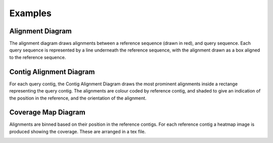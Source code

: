 Examples
=================

Alignment Diagram
-----------------

The alignment diagram draws alignments between a reference sequence (drawn in red), and query sequence. Each query sequence is represented by a line underneath the reference sequence, with the alignment drawn as a box aligned to the reference sequence.


.. image:: images/alignment_example.png

Contig Alignment Diagram
------------------------

For each query contig, the Contig Alignment Diagram draws the most prominent alignments inside a rectange representing the query contig. The alignments are colour coded by reference contig, and shaded to give an indication of the position in the reference, and the orientation of the alignment.

.. image:: images/contig_alignment_example.png

Coverage Map Diagram
--------------------

Alignments are binned based on their position in the reference contigs. For each reference contig a heatmap image is produced showing the coverage. These are arranged in a tex file.

.. image:: images/coverage_map_example.png